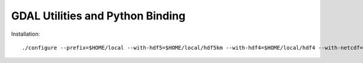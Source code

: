 GDAL Utilities and Python Binding
****************************************************************************************************
.. highlight:: bash
Installation::

    ./configure --prefix=$HOME/local --with-hdf5=$HOME/local/hdf5km --with-hdf4=$HOME/local/hdf4 --with-netcdf=$HOME/local/netcdf --witlih-static-proj4=$HOME/local/proj4 --with-libkml=$HOME/local/libkml --with-static-zlib=$HOME/local/zlib 

